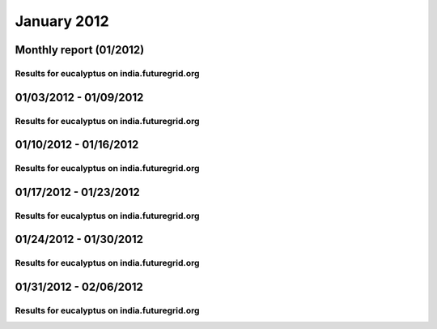 January 2012
========================================
Monthly report (01/2012)
----------------------------------------

Results for eucalyptus on india.futuregrid.org
^^^^^^^^^^^^^^^^^^^^^^^^^^^^^^^^^^^^^^^^^^^^^^^^^^^^^^^^^

.. raw:: html

	<div style="margin-top:10px;">
	<iframe width="800" height="600" src="data/2012-01/india/eucalyptus/user/count/barhighcharts.html" frameborder="0"></iframe>
	</div>
	Figure 1. Total count of VMs submitted per user for January 2012 on india

.. raw:: html

	<div style="margin-top:10px;">
	<iframe width="800" height="600" src="data/2012-01/india/eucalyptus/user/FGGoogleMotionChart.html" frameborder="0"></iframe>
	</div>
	Figure 2. Total count of VMs submitted per user for January 2012 on india

.. raw:: html

	<div style="margin-top:10px;">
	<iframe width="800" height="600" src="data/2012-01/india/eucalyptus/user/runtime/barhighcharts.html" frameborder="0"></iframe>
	</div>
	Figure 3. Total runtime (hour) of VMs submitted per user for January 2012 on india

.. raw:: html

	<div style="margin-top:10px;">
	<iframe width="800" height="600" src="data/2012-01/india/eucalyptus/count_node/columnhighcharts.html" frameborder="0"></iframe>
	</div>
	Figure 4. Total VMs count per node cluster for January 2012 on india

01/03/2012 - 01/09/2012
------------------------------------------------------------

Results for eucalyptus on india.futuregrid.org
^^^^^^^^^^^^^^^^^^^^^^^^^^^^^^^^^^^^^^^^^^^^^^^^^^^^^^^^^

.. raw:: html

	<div style="margin-top:10px;">
	<iframe width="800" height="600" src="data/2012-01-09/india/eucalyptus/user/count/barhighcharts.html" frameborder="0"></iframe>
	</div>
	Figure 1. Total count of VMs submitted per user for 2012-01-03  ~ 2012-01-09 on india

.. raw:: html

	<div style="margin-top:10px;">
	<iframe width="800" height="600" src="data/2012-01-09/india/eucalyptus/user/runtime/barhighcharts.html" frameborder="0"></iframe>
	</div>
	Figure 2. Total runtime (hour) of VMs submitted per user for 2012-01-03  ~ 2012-01-09 on india

.. raw:: html

	<div style="margin-top:10px;">
	<iframe width="800" height="600" src="data/2012-01-09/india/eucalyptus/count_node/columnhighcharts.html" frameborder="0"></iframe>
	</div>
	Figure 3. Total VMs count per node cluster for 2012-01-03  ~ 2012-01-09 on india

01/10/2012 - 01/16/2012
------------------------------------------------------------

Results for eucalyptus on india.futuregrid.org
^^^^^^^^^^^^^^^^^^^^^^^^^^^^^^^^^^^^^^^^^^^^^^^^^^^^^^^^^

.. raw:: html

	<div style="margin-top:10px;">
	<iframe width="800" height="600" src="data/2012-01-16/india/eucalyptus/user/count/barhighcharts.html" frameborder="0"></iframe>
	</div>
	Figure 1. Total count of VMs submitted per user for 2012-01-10  ~ 2012-01-16 on india

.. raw:: html

	<div style="margin-top:10px;">
	<iframe width="800" height="600" src="data/2012-01-16/india/eucalyptus/user/runtime/barhighcharts.html" frameborder="0"></iframe>
	</div>
	Figure 2. Total runtime (hour) of VMs submitted per user for 2012-01-10  ~ 2012-01-16 on india

.. raw:: html

	<div style="margin-top:10px;">
	<iframe width="800" height="600" src="data/2012-01-16/india/eucalyptus/count_node/columnhighcharts.html" frameborder="0"></iframe>
	</div>
	Figure 3. Total VMs count per node cluster for 2012-01-10  ~ 2012-01-16 on india

01/17/2012 - 01/23/2012
------------------------------------------------------------

Results for eucalyptus on india.futuregrid.org
^^^^^^^^^^^^^^^^^^^^^^^^^^^^^^^^^^^^^^^^^^^^^^^^^^^^^^^^^

.. raw:: html

	<div style="margin-top:10px;">
	<iframe width="800" height="600" src="data/2012-01-23/india/eucalyptus/user/count/barhighcharts.html" frameborder="0"></iframe>
	</div>
	Figure 1. Total count of VMs submitted per user for 2012-01-17  ~ 2012-01-23 on india

.. raw:: html

	<div style="margin-top:10px;">
	<iframe width="800" height="600" src="data/2012-01-23/india/eucalyptus/user/runtime/barhighcharts.html" frameborder="0"></iframe>
	</div>
	Figure 2. Total runtime (hour) of VMs submitted per user for 2012-01-17  ~ 2012-01-23 on india

.. raw:: html

	<div style="margin-top:10px;">
	<iframe width="800" height="600" src="data/2012-01-23/india/eucalyptus/count_node/columnhighcharts.html" frameborder="0"></iframe>
	</div>
	Figure 3. Total VMs count per node cluster for 2012-01-17  ~ 2012-01-23 on india

01/24/2012 - 01/30/2012
------------------------------------------------------------

Results for eucalyptus on india.futuregrid.org
^^^^^^^^^^^^^^^^^^^^^^^^^^^^^^^^^^^^^^^^^^^^^^^^^^^^^^^^^

.. raw:: html

	<div style="margin-top:10px;">
	<iframe width="800" height="600" src="data/2012-01-30/india/eucalyptus/user/count/barhighcharts.html" frameborder="0"></iframe>
	</div>
	Figure 1. Total count of VMs submitted per user for 2012-01-24  ~ 2012-01-30 on india

.. raw:: html

	<div style="margin-top:10px;">
	<iframe width="800" height="600" src="data/2012-01-30/india/eucalyptus/user/runtime/barhighcharts.html" frameborder="0"></iframe>
	</div>
	Figure 2. Total runtime (hour) of VMs submitted per user for 2012-01-24  ~ 2012-01-30 on india

.. raw:: html

	<div style="margin-top:10px;">
	<iframe width="800" height="600" src="data/2012-01-30/india/eucalyptus/count_node/columnhighcharts.html" frameborder="0"></iframe>
	</div>
	Figure 3. Total VMs count per node cluster for 2012-01-24  ~ 2012-01-30 on india

01/31/2012 - 02/06/2012
------------------------------------------------------------

Results for eucalyptus on india.futuregrid.org
^^^^^^^^^^^^^^^^^^^^^^^^^^^^^^^^^^^^^^^^^^^^^^^^^^^^^^^^^

.. raw:: html

	<div style="margin-top:10px;">
	<iframe width="800" height="600" src="data/2012-02-06/india/eucalyptus/user/count/barhighcharts.html" frameborder="0"></iframe>
	</div>
	Figure 1. Total count of VMs submitted per user for 2012-01-31  ~ 2012-02-06 on india

.. raw:: html

	<div style="margin-top:10px;">
	<iframe width="800" height="600" src="data/2012-02-06/india/eucalyptus/user/runtime/barhighcharts.html" frameborder="0"></iframe>
	</div>
	Figure 2. Total runtime (hour) of VMs submitted per user for 2012-01-31  ~ 2012-02-06 on india

.. raw:: html

	<div style="margin-top:10px;">
	<iframe width="800" height="600" src="data/2012-02-06/india/eucalyptus/count_node/columnhighcharts.html" frameborder="0"></iframe>
	</div>
	Figure 3. Total VMs count per node cluster for 2012-01-31  ~ 2012-02-06 on india
